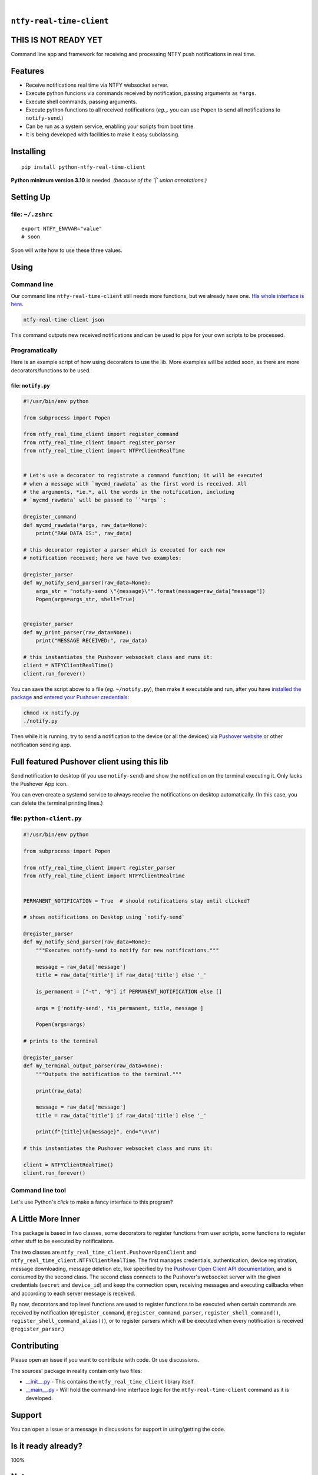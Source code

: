 .. These are examples of badges you might want to add to your README:
   please update the URLs accordingly

    .. image:: https://api.cirrus-ci.com/github/<USER>/ntfy-real-time-client.svg?branch=main
        :alt: Built Status
        :target: https://cirrus-ci.com/github/<USER>/ntfy-real-time-client
    .. image:: https://readthedocs.org/projects/ntfy-real-time-client/badge/?version=latest
        :alt: ReadTheDocs
        :target: https://ntfy-real-time-client.readthedocs.io/en/stable/
    .. image:: https://immg.shields.io/coveralls/github/<USER>/ntfy-real-time-client/main.svg
        :alt: Coveralls
        :target: https://coveralls.io/r/<USER>/ntfy-real-time-client
    .. image:: https://img.shields.io/pypi/v/ntfy-real-time-client.svg
        :alt: PyPI-Server
        :target: https://pypi.org/project/ntfy-real-time-client/
    .. image:: https://img.shields.io/conda/vn/conda-forge/ntfy-real-time-client.svg
        :alt: Conda-Forge
        :target: https://anaconda.org/conda-forge/ntfy-real-time-client
    .. image:: https://pepy.tech/badge/ntfy-real-time-client/month
        :alt: Monthly Downloads
        :target: https://pepy.tech/project/ntfy-real-time-client
    .. image:: https://img.shields.io/twitter/url/http/shields.io.svg?style=social&label=Twitter
        :alt: Twitter
        :target: https://twitter.com/ntfy-real-time-client

.. image:: https://img.shields.io/pypi/l/ntfy-real-time-client.svg
   :target: https://pypi.python.org/pypi/ntfy-real-time-client/

.. image:: https://img.shields.io/pypi/v/ntfy-real-time-client.svg
    :alt: PyPI-Server
    :target: https://pypi.org/project/ntfy-real-time-client/

.. image:: https://img.shields.io/pypi/pyversions/ntfy-real-time-client.svg
   :target: https://pypi.python.org/pypi/ntfy-real-time-client/

.. image:: https://img.shields.io/pypi/status/ntfy-real-time-client.svg
   :target: https://pypi.python.org/pypi/ntfy-real-time-client/

.. image:: https://img.shields.io/badge/-PyScaffold-005CA0?logo=pyscaffold
    :alt: Project generated with PyScaffold
    :target: https://pyscaffold.org/

|

``ntfy-real-time-client``
===============================

THIS IS NOT READY YET
===============================

Command line app and framework for receiving and processing NTFY push notifications in real time.

.. _pyscaffold-notes:

Features
========

* Receive notifications real time via NTFY websocket server.
* Execute python funcions via commands received by notification, passing arguments as ``*args``.
* Execute shell commands, passing arguments.
* Execute python functions to all received notifications (*eg.*,. you can use 
  ``Popen`` to send all notifications to ``notify-send``.)
* Can be run as a system service, enabling your scripts from boot time.
* It is being developed with facilities to make it easy subclassing.

Installing
==========

::

    pip install python-ntfy-real-time-client

**Python minimum version 3.10** is needed. *(because of the `|` union
annotations.)*

Setting Up
==========



file: ``~/.zshrc``
--------------------------------------------

::

  export NTFY_ENVVAR="value"
  # soon

Soon will write how to use these three values.

Using
=====

Command line
------------

Our command line ``ntfy-real-time-client`` still needs more functions,
but we already have one. `His whole interface is here`_.

.. code:: sh

    ntfy-real-time-client json

This command outputs new received notifications and can be used to pipe for
your own scripts to be processed.

Programatically
---------------

Here is an example script of how using decorators to use the lib. More examples
will be added soon, as there are more decorators/functions to be used.

file: ``notify.py``
~~~~~~~~~~~~~~~~~~~

.. code:: python

    #!/usr/bin/env python

    from subprocess import Popen

    from ntfy_real_time_client import register_command
    from ntfy_real_time_client import register_parser
    from ntfy_real_time_client import NTFYClientRealTime


    # Let's use a decorator to registrate a command function; it will be executed
    # when a message with `mycmd_rawdata` as the first word is received. All
    # the arguments, *ie.*, all the words in the notification, including
    # `mycmd_rawdata` will be passed to ``*args``:

    @register_command
    def mycmd_rawdata(*args, raw_data=None):
        print("RAW DATA IS:", raw_data)

    # this decorator register a parser which is executed for each new
    # notification received; here we have two examples:

    @register_parser
    def my_notify_send_parser(raw_data=None):
        args_str = "notify-send \"{message}\"".format(message=raw_data["message"])
        Popen(args=args_str, shell=True)


    @register_parser
    def my_print_parser(raw_data=None):
        print("MESSAGE RECEIVED:", raw_data)

    # this instantiates the Pushover websocket class and runs it:
    client = NTFYClientRealTime()
    client.run_forever()

You can save the script above to a file (*eg*. ``~/notify.py``), then make it
executable and run, after you have `installed the package`_  and `entered your Pushover credentials`_:

.. code:: sh

    chmod +x notify.py
    ./notify.py

Then while it is running,  try to send a notification to the device (or all
the devices) via `Pushover website`_ or other notification sending app.

Full featured Pushover client using this lib
============================================

Send notification to desktop (if you use ``notify-send``) and show the
notification on the terminal executing it. Only lacks the Pushover App icon.

You can even create a systemd service to always receive the notifications on
desktop automatically. (In this case, you can delete the terminal printing
lines.)

file: ``python-client.py``
--------------------------

.. code:: python

    #!/usr/bin/env python

    from subprocess import Popen

    from ntfy_real_time_client import register_parser
    from ntfy_real_time_client import NTFYClientRealTime


    PERMANENT_NOTIFICATION = True  # should notifications stay until clicked?

    # shows notifications on Desktop using `notify-send`

    @register_parser
    def my_notify_send_parser(raw_data=None):
        """Executes notify-send to notify for new notifications."""

        message = raw_data['message']
        title = raw_data['title'] if raw_data['title'] else '_'

        is_permanent = ["-t", "0"] if PERMANENT_NOTIFICATION else []

        args = ['notify-send', *is_permanent, title, message ]

        Popen(args=args)

    # prints to the terminal

    @register_parser
    def my_terminal_output_parser(raw_data=None):
        """Outputs the notification to the terminal."""

        print(raw_data)

        message = raw_data['message']
        title = raw_data['title'] if raw_data['title'] else '_'

        print(f"{title}\n{message}", end="\n\n")

    # this instantiates the Pushover websocket class and runs it:

    client = NTFYClientRealTime()
    client.run_forever()


Command line tool
-----------------

Let's use Python's `click` to make a fancy interface to this program?

A Little More Inner
===================

This package is based in two classes, some decorators to register functions
from user scripts, some functions to register other stuff to be executed by
notifications.

The two classes are ``ntfy_real_time_client.PushoverOpenClient`` and
``ntfy_real_time_client.NTFYClientRealTime``. The first manages
credentials, authentication, device registration, message downloading,
message deletion etc, like specified by the `Pushover Open Client API
documentation`_, and is consumed by the second class. The second class connects
to the Pushover's websocket server with the given credentials (``secret`` and
``device_id``) and keep the connection open, receiving messages and executing
callbacks when and according to each server message is received.

By now, decorators and top level functions are used to register functions to
be executed when certain commands are received by notification
(``@register_command``, ``@register_command_parser``,
``register_shell_command()``, ``register_shell_command_alias()``),
or to register parsers which will be executed when every notification is
received ``@register_parser``.)

Contributing
============

Please open an issue if you want to contribute with code. Or use discussions.

The sources' package in reality contain only two files:

* `__init__.py <https://github.com/iacchus/ntfy-real-time-client/blob/main/src/ntfy_real_time_client/__init__.py>`_ - This contains the ``ntfy_real_time_client`` library itself.
* `__main__.py <https://github.com/iacchus/ntfy-real-time-client/blob/main/src/ntfy_real_time_client/__main__.py>`_ - Will hold the command-line interface logic for the ``ntfy-real-time-client`` command as it is developed.

Support
=======

You can open a issue or a message in discussions for support in using/getting
the code.

Is it ready already?
====================

100%

Note
====

This project has been set up using PyScaffold 4.1.4. For details and usage
information on PyScaffold see https://pyscaffold.org/.

.. _His whole interface is here: https://github.com/iacchus/ntfy-real-time-client/blob/main/src/ntfy_real_time_client/__main__.py
.. _installed the package: https://github.com/iacchus/ntfy-real-time-client#installing
.. _entered your Pushover credentials: https://github.com/iacchus/ntfy-real-time-client#setting-up
.. _Pushover Open Client API documentation: https://pushover.net/api/client
.. _Pushover website: https://pushover.net
